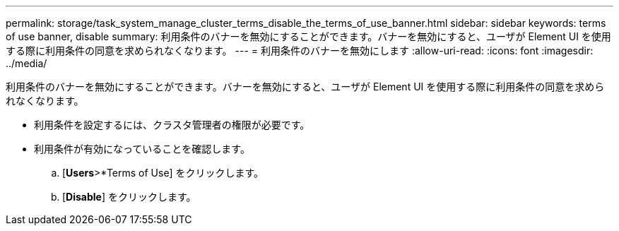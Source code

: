 ---
permalink: storage/task_system_manage_cluster_terms_disable_the_terms_of_use_banner.html 
sidebar: sidebar 
keywords: terms of use banner, disable 
summary: 利用条件のバナーを無効にすることができます。バナーを無効にすると、ユーザが Element UI を使用する際に利用条件の同意を求められなくなります。 
---
= 利用条件のバナーを無効にします
:allow-uri-read: 
:icons: font
:imagesdir: ../media/


[role="lead"]
利用条件のバナーを無効にすることができます。バナーを無効にすると、ユーザが Element UI を使用する際に利用条件の同意を求められなくなります。

* 利用条件を設定するには、クラスタ管理者の権限が必要です。
* 利用条件が有効になっていることを確認します。
+
.. [*Users*>*Terms of Use] をクリックします。
.. [*Disable*] をクリックします。



